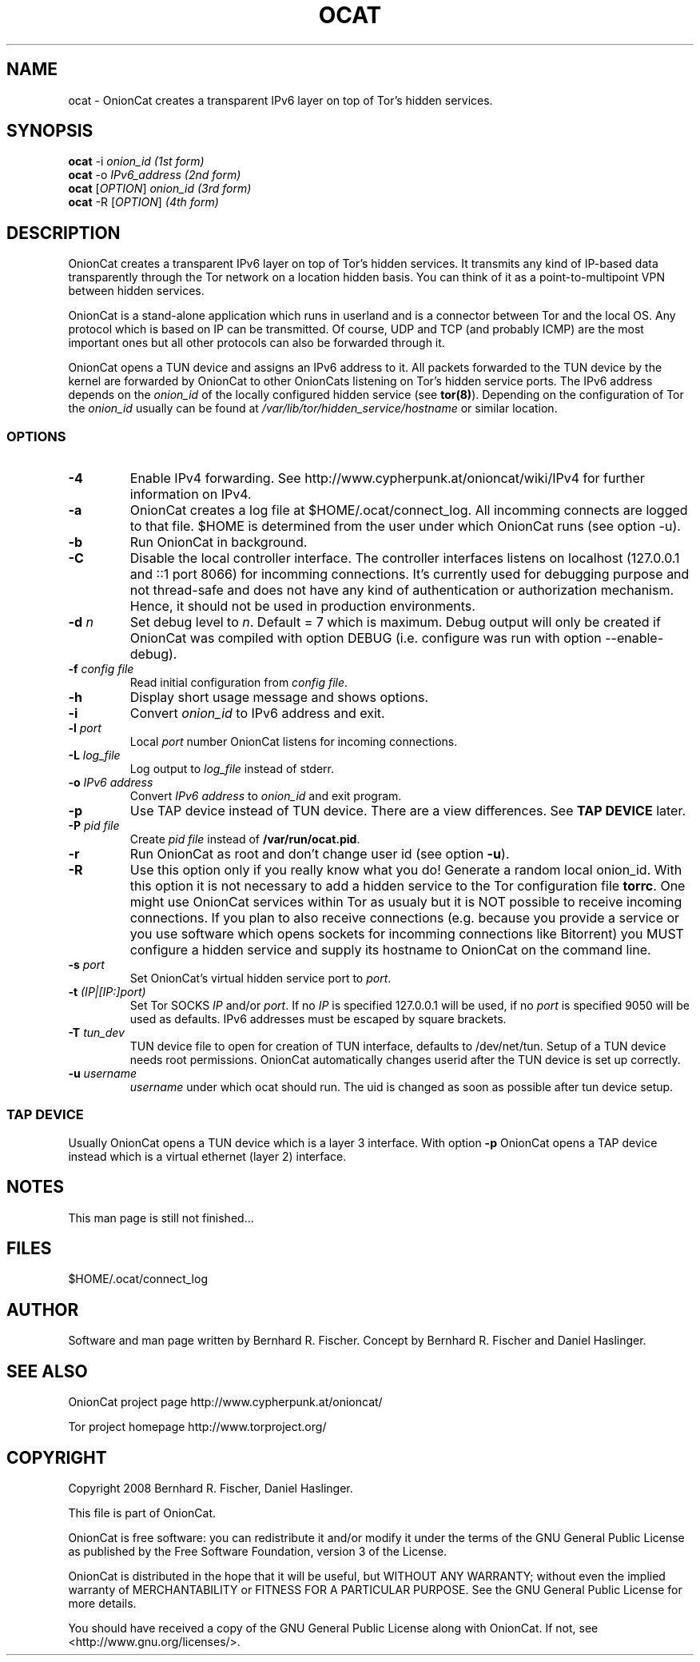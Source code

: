 .\" Copyright 2008 Bernhard R. Fischer, Daniel Haslinger.
.\"
.\" This file is part of OnionCat.
.\"
.\" OnionCat is free software: you can redistribute it and/or modify
.\" it under the terms of the GNU General Public License as published by
.\" the Free Software Foundation, version 3 of the License.
.\"
.\" OnionCat is distributed in the hope that it will be useful,
.\" but WITHOUT ANY WARRANTY; without even the implied warranty of
.\" MERCHANTABILITY or FITNESS FOR A PARTICULAR PURPOSE.  See the
.\" GNU General Public License for more details.
.\"
.\" You should have received a copy of the GNU General Public License
.\" along with OnionCat. If not, see <http://www.gnu.org/licenses/>.
.\"
.TH OCAT 1 2008-12-07 "ocat" "OnionCat User's Manual"
.SH NAME
ocat \- OnionCat creates a transparent IPv6 layer on top of Tor's hidden services.
.SH SYNOPSIS
.B ocat
-i \fIonion_id                      (1st form)\fP
.br
.B ocat
-o \fIIPv6_address                  (2nd form)\fP
.br
.B ocat
[\fIOPTION\fP] \fIonion_id                (3rd form)\fP
.br
.B ocat
-R [\fIOPTION\fP]\fI                      (4th form)\fP
.br
.SH DESCRIPTION
OnionCat creates a transparent IPv6 layer on top of Tor's hidden services. It
transmits any kind of IP-based data transparently through the Tor network on a
location hidden basis. You can think of it as a point-to-multipoint VPN
between hidden services.

OnionCat is a stand-alone application which runs in userland and is a connector
between Tor and the local OS. Any protocol which is based on IP can be
transmitted. Of course, UDP and TCP (and probably ICMP) are the most important
ones but all other protocols can also be forwarded through it.

OnionCat opens a TUN device and assigns an IPv6 address to it. All packets
forwarded to the TUN device by the kernel are forwarded by OnionCat to other
OnionCats listening on Tor's hidden service ports.  The IPv6 address depends on
the \fIonion_id\fP of the locally configured hidden service (see \fBtor(8)\fP).
Depending on the configuration of Tor the \fIonion_id\fP usually can be found
at \fI/var/lib/tor/hidden_service/hostname\fP or similar location.

.SS OPTIONS
.TP
\fB\-4\fP
Enable IPv4 forwarding. See http://www.cypherpunk.at/onioncat/wiki/IPv4 for further
information on IPv4.
.TP
\fB\-a\fP
OnionCat creates a log file at $HOME/.ocat/connect_log. All incomming connects are
logged to that file. $HOME is determined from the user under which OnionCat runs
(see option -u).
.TP
\fB\-b\fP
Run OnionCat in background.
.TP
\fB\-C\fP
Disable the local controller interface. The controller interfaces listens on
localhost (127.0.0.1 and ::1 port 8066) for incomming connections. It's
currently used for debugging purpose and not thread-safe and does not have any
kind of authentication or authorization mechanism. Hence, it should not be used
in production environments.
.TP
\fB\-d\fP \fIn\fP
Set debug level to \fIn\fP. Default = 7 which is maximum. Debug output will
only be created if OnionCat was compiled with option DEBUG (i.e. configure was
run with option --enable-debug).
.TP
\fB\-f\fP \fIconfig file\fP
Read initial configuration from \fIconfig file\fP. 
.TP
\fB\-h\fP
Display short usage message and shows options.
.TP
\fB\-i\fP
Convert \fIonion_id\fP to IPv6 address and exit.
.TP
\fB\-l\fP \fIport\fP
Local \fIport\fP number OnionCat listens for incoming connections.
.TP
\fB\-L\fP \fIlog_file\fP
Log output to \fIlog_file\fP instead of stderr.
.TP
\fB\-o\fP \fIIPv6 address\fP
Convert \fIIPv6 address\fP to \fIonion_id\fP and exit program.
.TP
\fB\-p\fP
Use TAP device instead of TUN device. There are a view differences. See \fBTAP
DEVICE\fP later.
.TP
\fB\-P\fP \fIpid file\fP
Create \fIpid file\fP instead of \fB/var/run/ocat.pid\fP.
.TP
\fB\-r\fP
Run OnionCat as root and don't change user id (see option \fB\-u\fP).
.TP
\fB\-R\fP
Use this option only if you really know what you do!
Generate a random local onion_id. With this option it is not necessary to add a
hidden service to the Tor configuration file \fBtorrc\fP.
One might use OnionCat services within Tor as usualy but it is NOT possible to
receive incoming connections. If you plan to also receive connections (e.g.
because you provide a service or you use software which opens sockets for
incomming connections like Bitorrent) you MUST configure a hidden service and
supply its hostname to OnionCat on the command line.
.TP
\fB\-s\fP \fIport\fP
Set OnionCat's virtual hidden service port to \fIport\fP.
.TP
\fB\-t\fP \fI(IP|[IP:]port)\fP
Set Tor SOCKS \fIIP\fP and/or \fIport\fP. If no \fIIP\fP is specified 127.0.0.1
will be used, if no \fIport\fP is specified 9050 will be used as defaults. IPv6
addresses must be escaped by square brackets.
.TP
\fB\-T\fP \fItun_dev\fP
TUN device file to open for creation of TUN interface, defaults to
/dev/net/tun. Setup of a TUN device needs root permissions. OnionCat automatically
changes userid after the TUN device is set up correctly.
.TP
\fB\-u\fP \fIusername\fP
\fIusername\fP under which ocat should run. The uid is changed as soon as possible
after tun device setup.

.SS TAP DEVICE
Usually OnionCat opens a TUN device which is a layer 3 interface. With option
\fB\-p\fP OnionCat opens a TAP device instead which is a virtual ethernet
(layer 2) interface.

.SH NOTES
This man page is still not finished...

.SH FILES
$HOME/.ocat/connect_log

.SH AUTHOR
Software and man page written by Bernhard R. Fischer.
Concept by Bernhard R. Fischer and Daniel Haslinger.

.SH "SEE ALSO"
OnionCat project page http://www.cypherpunk.at/onioncat/

Tor project homepage http://www.torproject.org/

.SH COPYRIGHT
Copyright 2008 Bernhard R. Fischer, Daniel Haslinger.

This file is part of OnionCat.

OnionCat is free software: you can redistribute it and/or modify
it under the terms of the GNU General Public License as published by
the Free Software Foundation, version 3 of the License.

OnionCat is distributed in the hope that it will be useful,
but WITHOUT ANY WARRANTY; without even the implied warranty of
MERCHANTABILITY or FITNESS FOR A PARTICULAR PURPOSE.  See the
GNU General Public License for more details.

You should have received a copy of the GNU General Public License
along with OnionCat. If not, see <http://www.gnu.org/licenses/>.
